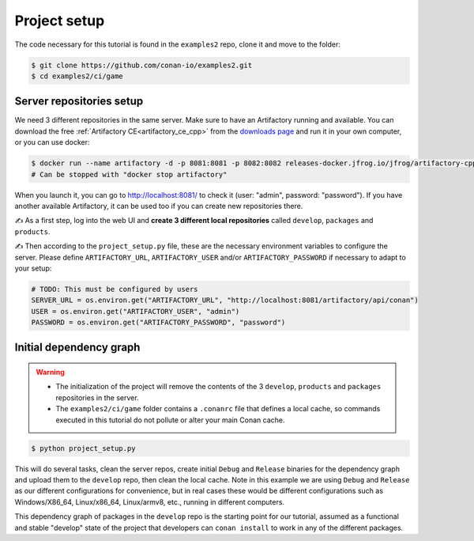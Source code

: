 Project setup
=============

The code necessary for this tutorial is found in the ``examples2`` repo, clone it and 
move to the folder:


.. code-block:: bash

    $ git clone https://github.com/conan-io/examples2.git
    $ cd examples2/ci/game


Server repositories setup
-------------------------

We need 3 different repositories in the same server. Make sure to have an Artifactory running and available. You can download the free  :ref:`Artifactory CE<artifactory_ce_cpp>` from the `downloads page <https://conan.io/downloads.html>`_ and run it in your own computer, or you can use docker:


.. code-block:: bash
    
    $ docker run --name artifactory -d -p 8081:8081 -p 8082:8082 releases-docker.jfrog.io/jfrog/artifactory-cpp-ce:7.63.12
    # Can be stopped with "docker stop artifactory"

When you launch it, you can go to http://localhost:8081/ to check it (user: "admin", password: "password").
If you have another available Artifactory, it can be used too if you can create new repositories there. 


✍️ As a first step, log into the web UI and **create 3 different local repositories** called ``develop``, ``packages`` and ``products``.

✍️ Then according to the ``project_setup.py`` file, these are the necessary environment variables to configure the server. Please define ``ARTIFACTORY_URL``, ``ARTIFACTORY_USER`` and/or ``ARTIFACTORY_PASSWORD`` if necessary to adapt to your setup:

.. code-block:: python
        
    # TODO: This must be configured by users
    SERVER_URL = os.environ.get("ARTIFACTORY_URL", "http://localhost:8081/artifactory/api/conan")
    USER = os.environ.get("ARTIFACTORY_USER", "admin")
    PASSWORD = os.environ.get("ARTIFACTORY_PASSWORD", "password")


Initial dependency graph
------------------------

.. warning::

    - The initialization of the project will remove the contents of the 3 ``develop``, ``products`` and ``packages`` repositories in the server.
    - The ``examples2/ci/game`` folder contains a ``.conanrc`` file that defines a local cache, so commands executed in this tutorial do not pollute or alter your main Conan cache.


.. code-block:: bash

    $ python project_setup.py

This will do several tasks, clean the server repos, create initial ``Debug`` and ``Release`` binaries for the dependency graph and upload them to the ``develop`` repo, then clean the local cache. Note in this example we are using ``Debug`` and ``Release`` as our different configurations for convenience, but in real cases these would be different configurations such as Windows/X86_64, Linux/x86_64, Linux/armv8, etc., running
in different computers.

This dependency graph of packages in the ``develop`` repo is the starting point for our tutorial, assumed as a functional and stable "develop" state of the project that developers can ``conan install`` to work in any of the different packages.

.. graphviz::
    :align: center

    digraph repositories {
        node [fillcolor="lightskyblue", style=filled, shape=box]
        rankdir="LR"; 
        subgraph cluster_0 {
                label="Packages server";
                style=filled;
                color=lightgrey;
                subgraph cluster_1 {
                label = "packages\n repository" 
                shape = "box";
                style=filled;
                color=lightblue;
                "packages" [style=invis];
                }
                subgraph cluster_2 {
                label = "products\n repository" 
                shape = "box";
                style=filled;
                color=lightblue;
                "products" [style=invis];
                } 
                subgraph cluster_3 {
                rankdir="BT";
                shape = "box";
                label = "develop repository";
                color=lightblue;
                rankdir="BT";
        
                node [fillcolor="lightskyblue", style=filled, shape=box]
                "game/1.0" -> "engine/1.0" -> "ai/1.0" -> "mathlib/1.0";
                "engine/1.0" -> "graphics/1.0" -> "mathlib/1.0";
                "mapviewer/1.0" -> "graphics/1.0";
                "game/1.0" [fillcolor="lightgreen"];
                "mapviewer/1.0" [fillcolor="lightgreen"];
                }
                {
                edge[style=invis];
                "packages" -> "products" -> "game/1.0" ; 
                rankdir="BT";    
                }
        }
    }